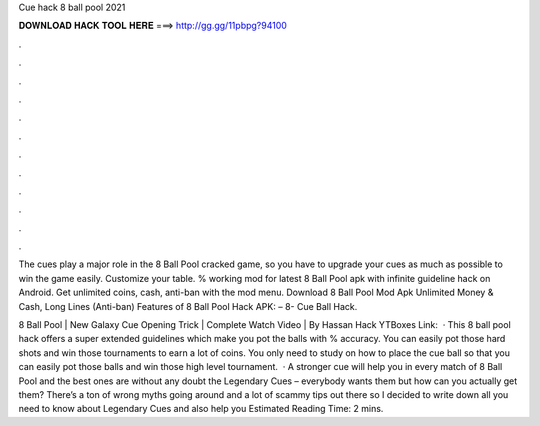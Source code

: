 Cue hack 8 ball pool 2021



𝐃𝐎𝐖𝐍𝐋𝐎𝐀𝐃 𝐇𝐀𝐂𝐊 𝐓𝐎𝐎𝐋 𝐇𝐄𝐑𝐄 ===> http://gg.gg/11pbpg?94100



.



.



.



.



.



.



.



.



.



.



.



.

The cues play a major role in the 8 Ball Pool cracked game, so you have to upgrade your cues as much as possible to win the game easily. Customize your table. % working mod for latest 8 Ball Pool apk with infinite guideline hack on Android. Get unlimited coins, cash, anti-ban with the mod menu. Download 8 Ball Pool Mod Apk Unlimited Money & Cash, Long Lines (Anti-ban) Features of 8 Ball Pool Hack APK: – 8- Cue Ball Hack.

8 Ball Pool | New Galaxy Cue Opening Trick | Complete Watch Video | By Hassan Hack YTBoxes Link:   · This 8 ball pool hack offers a super extended guidelines which make you pot the balls with % accuracy. You can easily pot those hard shots and win those tournaments to earn a lot of coins. You only need to study on how to place the cue ball so that you can easily pot those balls and win those high level tournament.  · A stronger cue will help you in every match of 8 Ball Pool and the best ones are without any doubt the Legendary Cues – everybody wants them but how can you actually get them? There’s a ton of wrong myths going around and a lot of scammy tips out there so I decided to write down all you need to know about Legendary Cues and also help you Estimated Reading Time: 2 mins.
